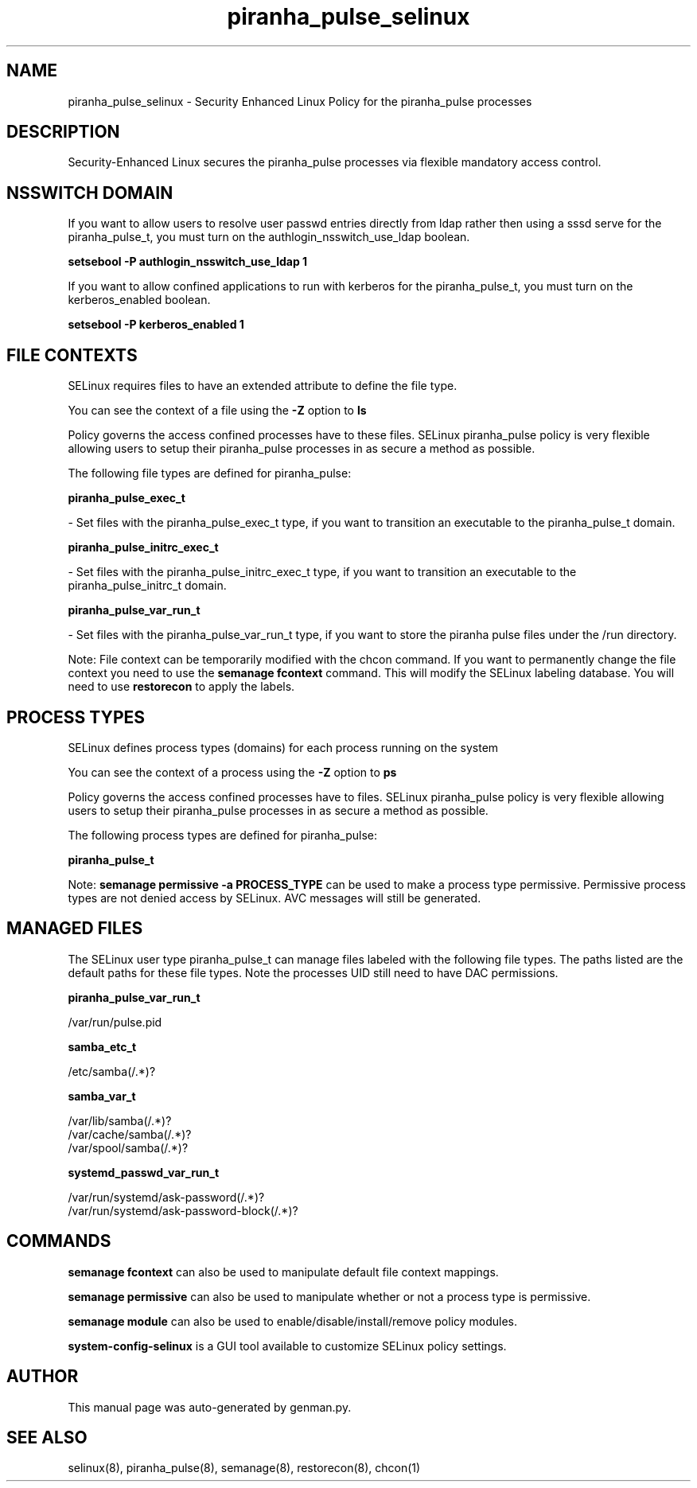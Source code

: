.TH  "piranha_pulse_selinux"  "8"  "piranha_pulse" "dwalsh@redhat.com" "piranha_pulse SELinux Policy documentation"
.SH "NAME"
piranha_pulse_selinux \- Security Enhanced Linux Policy for the piranha_pulse processes
.SH "DESCRIPTION"

Security-Enhanced Linux secures the piranha_pulse processes via flexible mandatory access
control.  

.SH NSSWITCH DOMAIN

.PP
If you want to allow users to resolve user passwd entries directly from ldap rather then using a sssd serve for the piranha_pulse_t, you must turn on the authlogin_nsswitch_use_ldap boolean.

.EX
.B setsebool -P authlogin_nsswitch_use_ldap 1
.EE

.PP
If you want to allow confined applications to run with kerberos for the piranha_pulse_t, you must turn on the kerberos_enabled boolean.

.EX
.B setsebool -P kerberos_enabled 1
.EE

.SH FILE CONTEXTS
SELinux requires files to have an extended attribute to define the file type. 
.PP
You can see the context of a file using the \fB\-Z\fP option to \fBls\bP
.PP
Policy governs the access confined processes have to these files. 
SELinux piranha_pulse policy is very flexible allowing users to setup their piranha_pulse processes in as secure a method as possible.
.PP 
The following file types are defined for piranha_pulse:


.EX
.PP
.B piranha_pulse_exec_t 
.EE

- Set files with the piranha_pulse_exec_t type, if you want to transition an executable to the piranha_pulse_t domain.


.EX
.PP
.B piranha_pulse_initrc_exec_t 
.EE

- Set files with the piranha_pulse_initrc_exec_t type, if you want to transition an executable to the piranha_pulse_initrc_t domain.


.EX
.PP
.B piranha_pulse_var_run_t 
.EE

- Set files with the piranha_pulse_var_run_t type, if you want to store the piranha pulse files under the /run directory.


.PP
Note: File context can be temporarily modified with the chcon command.  If you want to permanently change the file context you need to use the 
.B semanage fcontext 
command.  This will modify the SELinux labeling database.  You will need to use
.B restorecon
to apply the labels.

.SH PROCESS TYPES
SELinux defines process types (domains) for each process running on the system
.PP
You can see the context of a process using the \fB\-Z\fP option to \fBps\bP
.PP
Policy governs the access confined processes have to files. 
SELinux piranha_pulse policy is very flexible allowing users to setup their piranha_pulse processes in as secure a method as possible.
.PP 
The following process types are defined for piranha_pulse:

.EX
.B piranha_pulse_t 
.EE
.PP
Note: 
.B semanage permissive -a PROCESS_TYPE 
can be used to make a process type permissive. Permissive process types are not denied access by SELinux. AVC messages will still be generated.

.SH "MANAGED FILES"

The SELinux user type piranha_pulse_t can manage files labeled with the following file types.  The paths listed are the default paths for these file types.  Note the processes UID still need to have DAC permissions.

.br
.B piranha_pulse_var_run_t

	/var/run/pulse\.pid
.br

.br
.B samba_etc_t

	/etc/samba(/.*)?
.br

.br
.B samba_var_t

	/var/lib/samba(/.*)?
.br
	/var/cache/samba(/.*)?
.br
	/var/spool/samba(/.*)?
.br

.br
.B systemd_passwd_var_run_t

	/var/run/systemd/ask-password(/.*)?
.br
	/var/run/systemd/ask-password-block(/.*)?
.br

.SH "COMMANDS"
.B semanage fcontext
can also be used to manipulate default file context mappings.
.PP
.B semanage permissive
can also be used to manipulate whether or not a process type is permissive.
.PP
.B semanage module
can also be used to enable/disable/install/remove policy modules.

.PP
.B system-config-selinux 
is a GUI tool available to customize SELinux policy settings.

.SH AUTHOR	
This manual page was auto-generated by genman.py.

.SH "SEE ALSO"
selinux(8), piranha_pulse(8), semanage(8), restorecon(8), chcon(1)
